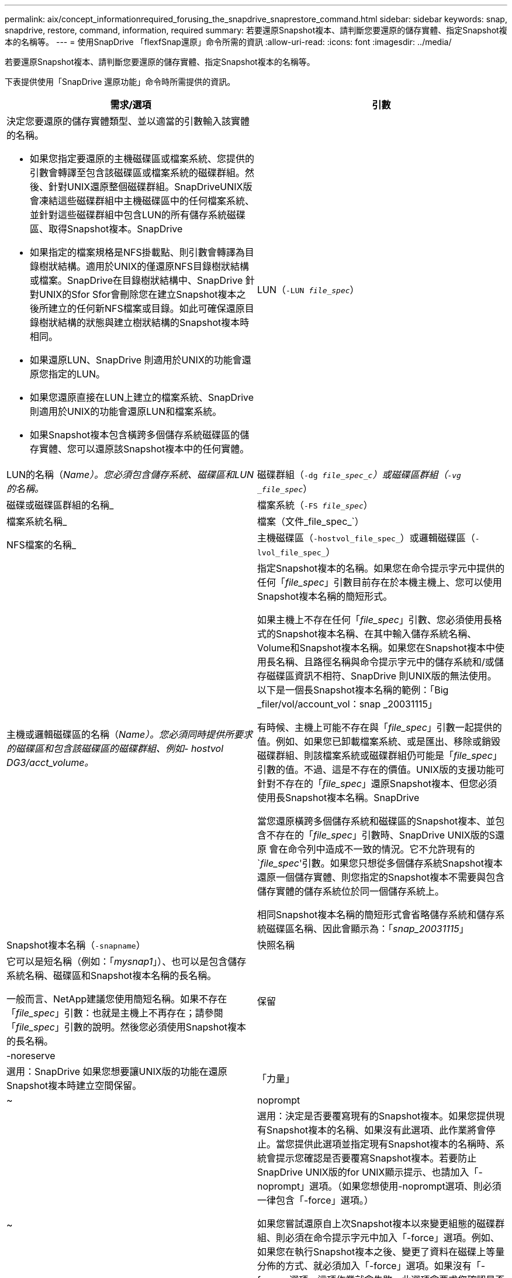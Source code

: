 ---
permalink: aix/concept_informationrequired_forusing_the_snapdrive_snaprestore_command.html 
sidebar: sidebar 
keywords: snap, snapdrive, restore, command, information, required 
summary: 若要還原Snapshot複本、請判斷您要還原的儲存實體、指定Snapshot複本的名稱等。 
---
= 使用SnapDrive 「flexfSnap還原」命令所需的資訊
:allow-uri-read: 
:icons: font
:imagesdir: ../media/


[role="lead"]
若要還原Snapshot複本、請判斷您要還原的儲存實體、指定Snapshot複本的名稱等。

下表提供使用「SnapDrive 還原功能」命令時所需提供的資訊。

|===
| 需求/選項 | 引數 


 a| 
決定您要還原的儲存實體類型、並以適當的引數輸入該實體的名稱。

* 如果您指定要還原的主機磁碟區或檔案系統、您提供的引數會轉譯至包含該磁碟區或檔案系統的磁碟群組。然後、針對UNIX還原整個磁碟群組。SnapDriveUNIX版會凍結這些磁碟群組中主機磁碟區中的任何檔案系統、並針對這些磁碟群組中包含LUN的所有儲存系統磁碟區、取得Snapshot複本。SnapDrive
* 如果指定的檔案規格是NFS掛載點、則引數會轉譯為目錄樹狀結構。適用於UNIX的僅還原NFS目錄樹狀結構或檔案。SnapDrive在目錄樹狀結構中、SnapDrive 針對UNIX的Sfor Sfor會刪除您在建立Snapshot複本之後所建立的任何新NFS檔案或目錄。如此可確保還原目錄樹狀結構的狀態與建立樹狀結構的Snapshot複本時相同。
* 如果還原LUN、SnapDrive 則適用於UNIX的功能會還原您指定的LUN。
* 如果您還原直接在LUN上建立的檔案系統、SnapDrive 則適用於UNIX的功能會還原LUN和檔案系統。
* 如果Snapshot複本包含橫跨多個儲存系統磁碟區的儲存實體、您可以還原該Snapshot複本中的任何實體。




 a| 
LUN（`-LUN _file_spec_`）
 a| 
LUN的名稱（_Name）。您必須包含儲存系統、磁碟區和LUN的名稱。_



 a| 
磁碟群組（`-dg _file_spec_c`）或磁碟區群組（`-vg _file_spec_`）
 a| 
磁碟或磁碟區群組的名稱_



 a| 
檔案系統（`-FS _file_spec_`）
 a| 
檔案系統名稱_



 a| 
檔案（文件_file_spec_`）
 a| 
NFS檔案的名稱_



 a| 
主機磁碟區（`-hostvol_file_spec_`）或邏輯磁碟區（`-lvol_file_spec_`）
 a| 
主機或邏輯磁碟區的名稱（_Name）。您必須同時提供所要求的磁碟區和包含該磁碟區的磁碟群組、例如- hostvol DG3/acct_volume。_



 a| 
指定Snapshot複本的名稱。如果您在命令提示字元中提供的任何「_file_spec_」引數目前存在於本機主機上、您可以使用Snapshot複本名稱的簡短形式。

如果主機上不存在任何「_file_spec_」引數、您必須使用長格式的Snapshot複本名稱、在其中輸入儲存系統名稱、Volume和Snapshot複本名稱。如果您在Snapshot複本中使用長名稱、且路徑名稱與命令提示字元中的儲存系統和/或儲存磁碟區資訊不相符、SnapDrive 則UNIX版的無法使用。以下是一個長Snapshot複本名稱的範例：「Big _filer/vol/account_vol：snap _20031115」

有時候、主機上可能不存在與「_file_spec_」引數一起提供的值。例如、如果您已卸載檔案系統、或是匯出、移除或銷毀磁碟群組、則該檔案系統或磁碟群組仍可能是「_file_spec_」引數的值。不過、這是不存在的價值。UNIX版的支援功能可針對不存在的「_file_spec_」還原Snapshot複本、但您必須使用長Snapshot複本名稱。SnapDrive

當您還原橫跨多個儲存系統和磁碟區的Snapshot複本、並包含不存在的「_file_spec_」引數時、SnapDrive UNIX版的S還原 會在命令列中造成不一致的情況。它不允許現有的`_file_spec_'引數。如果您只想從多個儲存系統Snapshot複本還原一個儲存實體、則您指定的Snapshot複本不需要與包含儲存實體的儲存系統位於同一個儲存系統上。

相同Snapshot複本名稱的簡短形式會省略儲存系統和儲存系統磁碟區名稱、因此會顯示為：「_snap_20031115_」



 a| 
Snapshot複本名稱（`-snapname`）
 a| 
快照名稱



 a| 
它可以是短名稱（例如：「_mysnap1_」）、也可以是包含儲存系統名稱、磁碟區和Snapshot複本名稱的長名稱。

一般而言、NetApp建議您使用簡短名稱。如果不存在「_file_spec_」引數：也就是主機上不再存在；請參閱「_file_spec_」引數的說明。然後您必須使用Snapshot複本的長名稱。



 a| 
保留|-noreserve
 a| 



 a| 
選用：SnapDrive 如果您想要讓UNIX版的功能在還原Snapshot複本時建立空間保留。



 a| 
「力量」
 a| 
~



 a| 
noprompt
 a| 
~



 a| 
選用：決定是否要覆寫現有的Snapshot複本。如果您提供現有Snapshot複本的名稱、如果沒有此選項、此作業將會停止。當您提供此選項並指定現有Snapshot複本的名稱時、系統會提示您確認是否要覆寫Snapshot複本。若要防止SnapDrive UNIX版的for UNIX顯示提示、也請加入「-noprompt」選項。（如果您想使用-noprompt選項、則必須一律包含「-force」選項。）

如果您嘗試還原自上次Snapshot複本以來變更組態的磁碟群組、則必須在命令提示字元中加入「-force」選項。例如、如果您在執行Snapshot複本之後、變更了資料在磁碟上等量分佈的方式、就必須加入「-force」選項。如果沒有「-force」選項、這項作業就會失敗。此選項會要求您確認是否要繼續操作、除非您在其中加入「-noprompt」選項。


NOTE: 如果您新增或刪除LUN、即使您包含「-force」選項、還原作業仍會失敗。



 a| 
《我的最大目標》
 a| 
~



 a| 
*選用：*如果您要建立檔案系統、可以指定下列選項：

* 使用「-mnterts」指定您要傳遞至主機掛載命令的選項（例如、指定主機系統記錄行為）。您指定的選項會儲存在主機檔案系統表格檔案中。允許的選項取決於主機檔案系統類型。
* "_-mnterts_"參數是使用mount命令"-o"旗標指定的檔案系統"-type"選項。請勿在"_-mnterts_"引數中加入-o旗標。例如、sequence -mntops tmplog會將字串「-o tmplog」傳遞到「mounts」命令、然後在新的命令列上插入文字tmplog。
+

NOTE: 如果您將任何無效的「_-mnttops_」選項用於儲存和快照作業、SnapDrive 則適用於UNIX的不能驗證這些無效的掛載選項。



|===